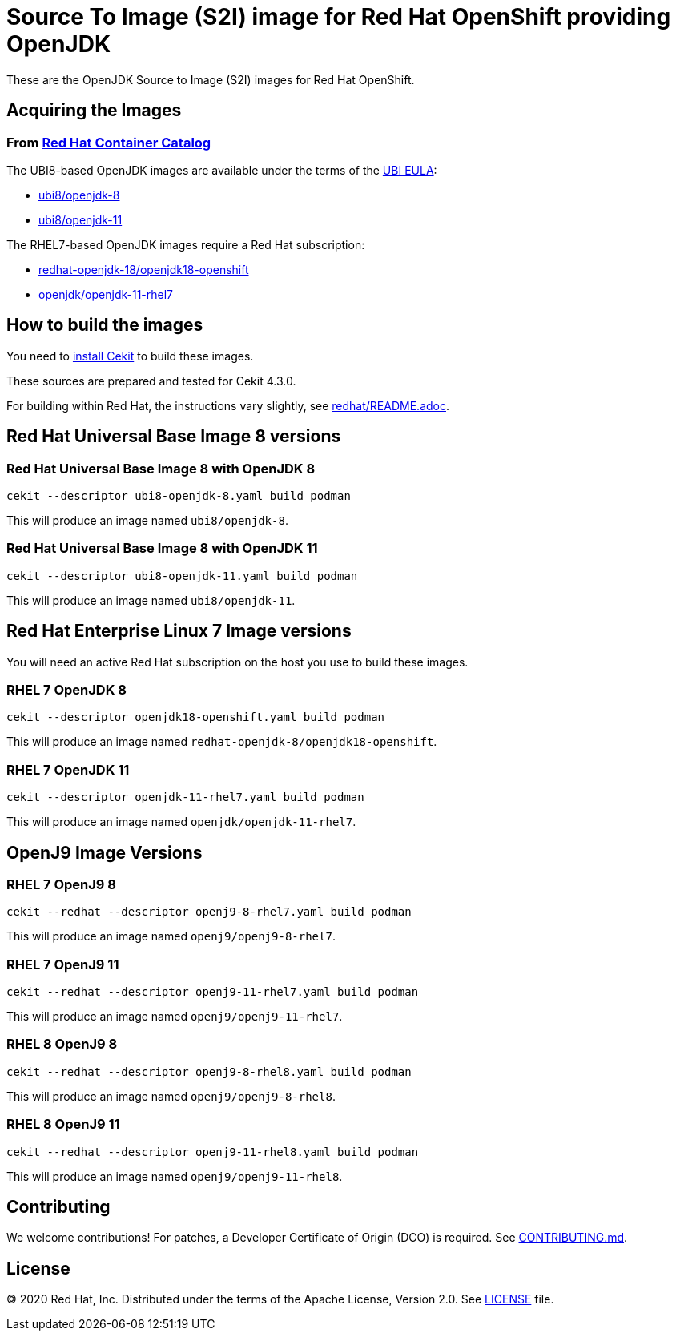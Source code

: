 # Source To Image (S2I) image for Red Hat OpenShift providing OpenJDK

These are the OpenJDK Source to Image (S2I) images for Red Hat OpenShift.

## Acquiring the Images

### From https://access.redhat.com/containers/[Red Hat Container Catalog]

The UBI8-based OpenJDK images are available under the terms of the
link:https://www.redhat.com/en/about/red-hat-end-user-license-agreements#UBI[UBI EULA]:

 * link:https://catalog.redhat.com/software/containers/ubi8/openjdk-8/5dd6a48dbed8bd164a09589a[ubi8/openjdk-8]
 * link:https://catalog.redhat.com/software/containers/ubi8/openjdk-11/5dd6a4b45a13461646f677f4[ubi8/openjdk-11]

The RHEL7-based OpenJDK images require a Red Hat subscription:

 * link:https://catalog.redhat.com/software/containers/redhat-openjdk-18/openjdk18-openshift/58ada5701fbe981673cd6b10[redhat-openjdk-18/openjdk18-openshift]
  * link:https://catalog.redhat.com/software/containers/openjdk/openjdk-11-rhel7/5bf57185dd19c775cddc4ce5[openjdk/openjdk-11-rhel7]

## How to build the images

You need to https://cekit.readthedocs.io/en/develop/installation.html[install Cekit] to build these images.

These sources are prepared and tested for Cekit 4.3.0.

For building within Red Hat, the instructions vary slightly, see link:redhat/README.adoc[].

## Red Hat Universal Base Image 8 versions

### Red Hat Universal Base Image 8 with OpenJDK 8

    cekit --descriptor ubi8-openjdk-8.yaml build podman

This will produce an image named `ubi8/openjdk-8`.

### Red Hat Universal Base Image 8 with OpenJDK 11

    cekit --descriptor ubi8-openjdk-11.yaml build podman

This will produce an image named `ubi8/openjdk-11`.

## Red Hat Enterprise Linux 7 Image versions

You will need an active Red Hat subscription on the host you use to
build these images.

### RHEL 7 OpenJDK 8

    cekit --descriptor openjdk18-openshift.yaml build podman

This will produce an image named `redhat-openjdk-8/openjdk18-openshift`.

### RHEL 7 OpenJDK 11

    cekit --descriptor openjdk-11-rhel7.yaml build podman

This will produce an image named `openjdk/openjdk-11-rhel7`.

## OpenJ9 Image Versions

### RHEL 7 OpenJ9 8

    cekit --redhat --descriptor openj9-8-rhel7.yaml build podman

This will produce an image named `openj9/openj9-8-rhel7`.

### RHEL 7 OpenJ9 11

    cekit --redhat --descriptor openj9-11-rhel7.yaml build podman

This will produce an image named `openj9/openj9-11-rhel7`.

### RHEL 8 OpenJ9 8

    cekit --redhat --descriptor openj9-8-rhel8.yaml build podman

This will produce an image named `openj9/openj9-8-rhel8`.

### RHEL 8 OpenJ9 11

    cekit --redhat --descriptor openj9-11-rhel8.yaml build podman

This will produce an image named `openj9/openj9-11-rhel8`.

## Contributing

We welcome contributions! For patches, a Developer Certificate of
Origin (DCO) is required.  See link:CONTRIBUTING.md[].

## License

© 2020 Red Hat, Inc. Distributed under the terms of the Apache License,
Version 2.0. See link:LICENSE[LICENSE] file.
